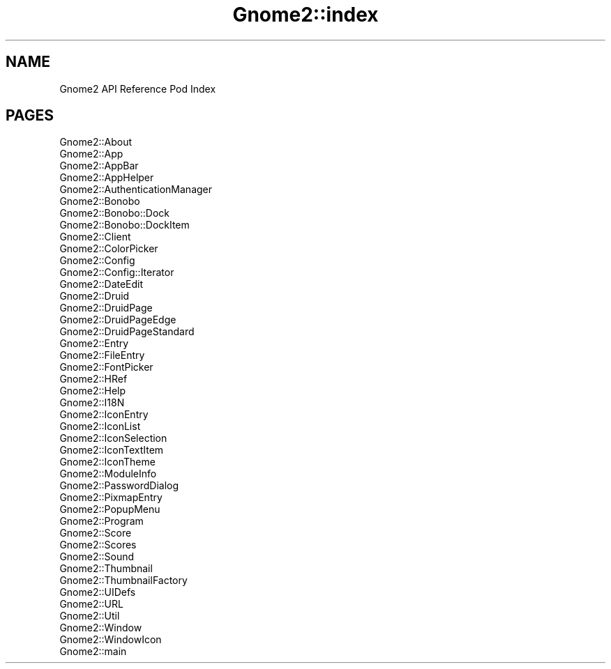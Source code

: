 .\" Automatically generated by Pod::Man v1.37, Pod::Parser v1.3
.\"
.\" Standard preamble:
.\" ========================================================================
.de Sh \" Subsection heading
.br
.if t .Sp
.ne 5
.PP
\fB\\$1\fR
.PP
..
.de Sp \" Vertical space (when we can't use .PP)
.if t .sp .5v
.if n .sp
..
.de Vb \" Begin verbatim text
.ft CW
.nf
.ne \\$1
..
.de Ve \" End verbatim text
.ft R
.fi
..
.\" Set up some character translations and predefined strings.  \*(-- will
.\" give an unbreakable dash, \*(PI will give pi, \*(L" will give a left
.\" double quote, and \*(R" will give a right double quote.  | will give a
.\" real vertical bar.  \*(C+ will give a nicer C++.  Capital omega is used to
.\" do unbreakable dashes and therefore won't be available.  \*(C` and \*(C'
.\" expand to `' in nroff, nothing in troff, for use with C<>.
.tr \(*W-|\(bv\*(Tr
.ds C+ C\v'-.1v'\h'-1p'\s-2+\h'-1p'+\s0\v'.1v'\h'-1p'
.ie n \{\
.    ds -- \(*W-
.    ds PI pi
.    if (\n(.H=4u)&(1m=24u) .ds -- \(*W\h'-12u'\(*W\h'-12u'-\" diablo 10 pitch
.    if (\n(.H=4u)&(1m=20u) .ds -- \(*W\h'-12u'\(*W\h'-8u'-\"  diablo 12 pitch
.    ds L" ""
.    ds R" ""
.    ds C` ""
.    ds C' ""
'br\}
.el\{\
.    ds -- \|\(em\|
.    ds PI \(*p
.    ds L" ``
.    ds R" ''
'br\}
.\"
.\" If the F register is turned on, we'll generate index entries on stderr for
.\" titles (.TH), headers (.SH), subsections (.Sh), items (.Ip), and index
.\" entries marked with X<> in POD.  Of course, you'll have to process the
.\" output yourself in some meaningful fashion.
.if \nF \{\
.    de IX
.    tm Index:\\$1\t\\n%\t"\\$2"
..
.    nr % 0
.    rr F
.\}
.\"
.\" For nroff, turn off justification.  Always turn off hyphenation; it makes
.\" way too many mistakes in technical documents.
.hy 0
.if n .na
.\"
.\" Accent mark definitions (@(#)ms.acc 1.5 88/02/08 SMI; from UCB 4.2).
.\" Fear.  Run.  Save yourself.  No user-serviceable parts.
.    \" fudge factors for nroff and troff
.if n \{\
.    ds #H 0
.    ds #V .8m
.    ds #F .3m
.    ds #[ \f1
.    ds #] \fP
.\}
.if t \{\
.    ds #H ((1u-(\\\\n(.fu%2u))*.13m)
.    ds #V .6m
.    ds #F 0
.    ds #[ \&
.    ds #] \&
.\}
.    \" simple accents for nroff and troff
.if n \{\
.    ds ' \&
.    ds ` \&
.    ds ^ \&
.    ds , \&
.    ds ~ ~
.    ds /
.\}
.if t \{\
.    ds ' \\k:\h'-(\\n(.wu*8/10-\*(#H)'\'\h"|\\n:u"
.    ds ` \\k:\h'-(\\n(.wu*8/10-\*(#H)'\`\h'|\\n:u'
.    ds ^ \\k:\h'-(\\n(.wu*10/11-\*(#H)'^\h'|\\n:u'
.    ds , \\k:\h'-(\\n(.wu*8/10)',\h'|\\n:u'
.    ds ~ \\k:\h'-(\\n(.wu-\*(#H-.1m)'~\h'|\\n:u'
.    ds / \\k:\h'-(\\n(.wu*8/10-\*(#H)'\z\(sl\h'|\\n:u'
.\}
.    \" troff and (daisy-wheel) nroff accents
.ds : \\k:\h'-(\\n(.wu*8/10-\*(#H+.1m+\*(#F)'\v'-\*(#V'\z.\h'.2m+\*(#F'.\h'|\\n:u'\v'\*(#V'
.ds 8 \h'\*(#H'\(*b\h'-\*(#H'
.ds o \\k:\h'-(\\n(.wu+\w'\(de'u-\*(#H)/2u'\v'-.3n'\*(#[\z\(de\v'.3n'\h'|\\n:u'\*(#]
.ds d- \h'\*(#H'\(pd\h'-\w'~'u'\v'-.25m'\f2\(hy\fP\v'.25m'\h'-\*(#H'
.ds D- D\\k:\h'-\w'D'u'\v'-.11m'\z\(hy\v'.11m'\h'|\\n:u'
.ds th \*(#[\v'.3m'\s+1I\s-1\v'-.3m'\h'-(\w'I'u*2/3)'\s-1o\s+1\*(#]
.ds Th \*(#[\s+2I\s-2\h'-\w'I'u*3/5'\v'-.3m'o\v'.3m'\*(#]
.ds ae a\h'-(\w'a'u*4/10)'e
.ds Ae A\h'-(\w'A'u*4/10)'E
.    \" corrections for vroff
.if v .ds ~ \\k:\h'-(\\n(.wu*9/10-\*(#H)'\s-2\u~\d\s+2\h'|\\n:u'
.if v .ds ^ \\k:\h'-(\\n(.wu*10/11-\*(#H)'\v'-.4m'^\v'.4m'\h'|\\n:u'
.    \" for low resolution devices (crt and lpr)
.if \n(.H>23 .if \n(.V>19 \
\{\
.    ds : e
.    ds 8 ss
.    ds o a
.    ds d- d\h'-1'\(ga
.    ds D- D\h'-1'\(hy
.    ds th \o'bp'
.    ds Th \o'LP'
.    ds ae ae
.    ds Ae AE
.\}
.rm #[ #] #H #V #F C
.\" ========================================================================
.\"
.IX Title "Gnome2::index 3pm"
.TH Gnome2::index 3pm "2006-06-19" "perl v5.8.7" "User Contributed Perl Documentation"
.SH "NAME"
Gnome2 API Reference Pod Index
.SH "PAGES"
.IX Header "PAGES"
.IP "Gnome2::About" 4
.IX Item "Gnome2::About"
.PD 0
.IP "Gnome2::App" 4
.IX Item "Gnome2::App"
.IP "Gnome2::AppBar" 4
.IX Item "Gnome2::AppBar"
.IP "Gnome2::AppHelper" 4
.IX Item "Gnome2::AppHelper"
.IP "Gnome2::AuthenticationManager" 4
.IX Item "Gnome2::AuthenticationManager"
.IP "Gnome2::Bonobo" 4
.IX Item "Gnome2::Bonobo"
.IP "Gnome2::Bonobo::Dock" 4
.IX Item "Gnome2::Bonobo::Dock"
.IP "Gnome2::Bonobo::DockItem" 4
.IX Item "Gnome2::Bonobo::DockItem"
.IP "Gnome2::Client" 4
.IX Item "Gnome2::Client"
.IP "Gnome2::ColorPicker" 4
.IX Item "Gnome2::ColorPicker"
.IP "Gnome2::Config" 4
.IX Item "Gnome2::Config"
.IP "Gnome2::Config::Iterator" 4
.IX Item "Gnome2::Config::Iterator"
.IP "Gnome2::DateEdit" 4
.IX Item "Gnome2::DateEdit"
.IP "Gnome2::Druid" 4
.IX Item "Gnome2::Druid"
.IP "Gnome2::DruidPage" 4
.IX Item "Gnome2::DruidPage"
.IP "Gnome2::DruidPageEdge" 4
.IX Item "Gnome2::DruidPageEdge"
.IP "Gnome2::DruidPageStandard" 4
.IX Item "Gnome2::DruidPageStandard"
.IP "Gnome2::Entry" 4
.IX Item "Gnome2::Entry"
.IP "Gnome2::FileEntry" 4
.IX Item "Gnome2::FileEntry"
.IP "Gnome2::FontPicker" 4
.IX Item "Gnome2::FontPicker"
.IP "Gnome2::HRef" 4
.IX Item "Gnome2::HRef"
.IP "Gnome2::Help" 4
.IX Item "Gnome2::Help"
.IP "Gnome2::I18N" 4
.IX Item "Gnome2::I18N"
.IP "Gnome2::IconEntry" 4
.IX Item "Gnome2::IconEntry"
.IP "Gnome2::IconList" 4
.IX Item "Gnome2::IconList"
.IP "Gnome2::IconSelection" 4
.IX Item "Gnome2::IconSelection"
.IP "Gnome2::IconTextItem" 4
.IX Item "Gnome2::IconTextItem"
.IP "Gnome2::IconTheme" 4
.IX Item "Gnome2::IconTheme"
.IP "Gnome2::ModuleInfo" 4
.IX Item "Gnome2::ModuleInfo"
.IP "Gnome2::PasswordDialog" 4
.IX Item "Gnome2::PasswordDialog"
.IP "Gnome2::PixmapEntry" 4
.IX Item "Gnome2::PixmapEntry"
.IP "Gnome2::PopupMenu" 4
.IX Item "Gnome2::PopupMenu"
.IP "Gnome2::Program" 4
.IX Item "Gnome2::Program"
.IP "Gnome2::Score" 4
.IX Item "Gnome2::Score"
.IP "Gnome2::Scores" 4
.IX Item "Gnome2::Scores"
.IP "Gnome2::Sound" 4
.IX Item "Gnome2::Sound"
.IP "Gnome2::Thumbnail" 4
.IX Item "Gnome2::Thumbnail"
.IP "Gnome2::ThumbnailFactory" 4
.IX Item "Gnome2::ThumbnailFactory"
.IP "Gnome2::UIDefs" 4
.IX Item "Gnome2::UIDefs"
.IP "Gnome2::URL" 4
.IX Item "Gnome2::URL"
.IP "Gnome2::Util" 4
.IX Item "Gnome2::Util"
.IP "Gnome2::Window" 4
.IX Item "Gnome2::Window"
.IP "Gnome2::WindowIcon" 4
.IX Item "Gnome2::WindowIcon"
.IP "Gnome2::main" 4
.IX Item "Gnome2::main"
